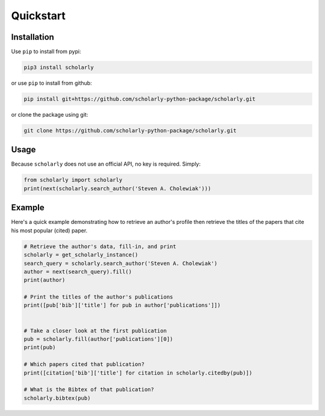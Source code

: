 Quickstart
==========

Installation
------------

Use ``pip`` to install from pypi:

.. code:: bash

    pip3 install scholarly

or use ``pip`` to install from github:

.. code:: bash

    pip install git+https://github.com/scholarly-python-package/scholarly.git

or clone the package using git:

.. code:: bash

    git clone https://github.com/scholarly-python-package/scholarly.git

Usage
-----

Because ``scholarly`` does not use an official API, no key is required.
Simply:

.. code:: python

    from scholarly import scholarly
    print(next(scholarly.search_author('Steven A. Cholewiak')))

Example
-------

Here's a quick example demonstrating how to retrieve an author's profile
then retrieve the titles of the papers that cite his most popular
(cited) paper.

.. code:: python

    # Retrieve the author's data, fill-in, and print
    scholarly = get_scholarly_instance()
    search_query = scholarly.search_author('Steven A. Cholewiak')
    author = next(search_query).fill()
    print(author)

    # Print the titles of the author's publications
    print([pub['bib']['title'] for pub in author['publications']])


    # Take a closer look at the first publication
    pub = scholarly.fill(author['publications'][0])
    print(pub)

    # Which papers cited that publication?
    print([citation['bib']['title'] for citation in scholarly.citedby(pub)])

    # What is the Bibtex of that publication?
    scholarly.bibtex(pub)